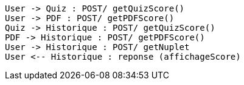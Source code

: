[plantuml, target=diag-seq-4, format=png]
....
User -> Quiz : POST/ getQuizScore()
User -> PDF : POST/ getPDFScore()
Quiz -> Historique : POST/ getQuizScore()
PDF -> Historique : POST/ getPDFScore()
User -> Historique : POST/ getNuplet
User <-- Historique : reponse (affichageScore)
....